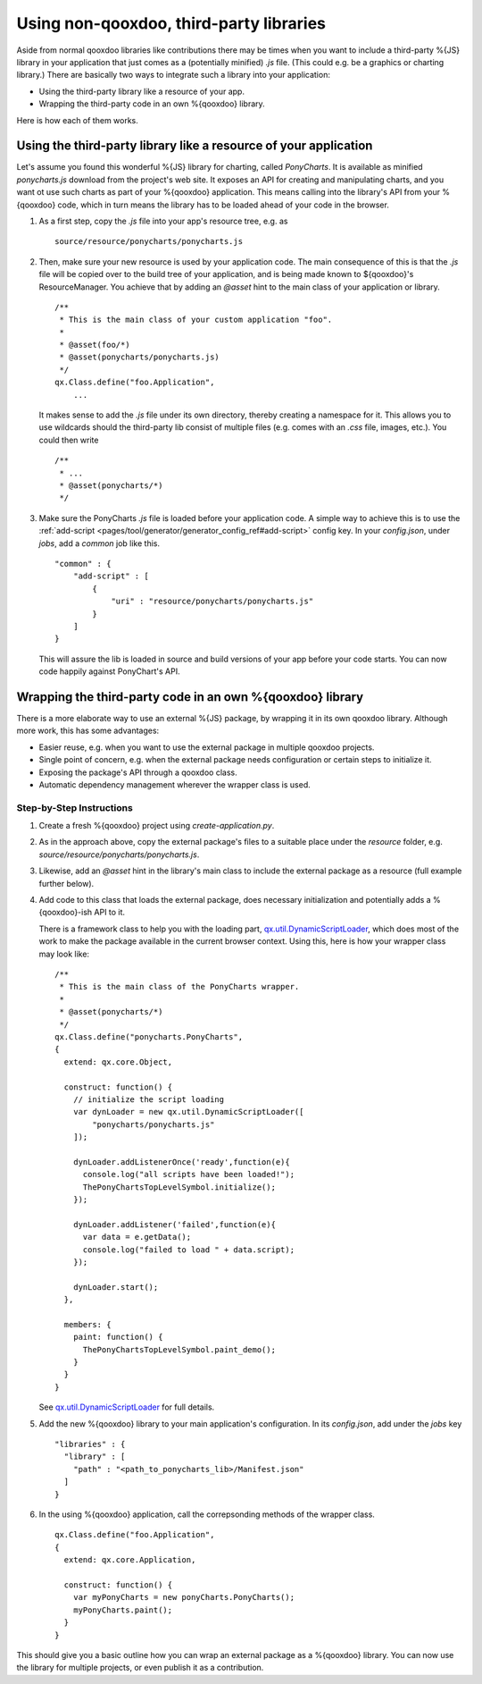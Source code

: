 Using non-qooxdoo, third-party libraries
*****************************************

Aside from normal qooxdoo libraries like contributions there may be times when you want to include a third-party %{JS} library in your application that just comes as a (potentially minified) *.js* file. (This could e.g. be a graphics or charting library.) There are basically two ways to integrate such a library into your application:

- Using the third-party library like a resource of your app.
- Wrapping the third-party code in an own %{qooxdoo} library.

Here is how each of them works.

Using the third-party library like a resource of your application
==================================================================

Let's assume you found this wonderful %{JS} library for charting, called *PonyCharts*. It is available as minified *ponycharts.js* download from the project's web site. It exposes an API for creating and manipulating charts, and you want ot use such charts as part of your %{qooxdoo} application. This means calling into the library's API from your %{qooxdoo} code, which in turn means the library has to be loaded ahead of your code in the browser.

#. As a first step, copy the *.js* file into your app's resource tree, e.g. as

   ::

       source/resource/ponycharts/ponycharts.js

#. Then, make sure your new resource is used by your application code. The main consequence of this is that the *.js* file will be copied over to the build tree of your application, and is being made known to ${qooxdoo}'s ResourceManager. You achieve that by adding an *@asset* hint to the main class of your application or library.

   ::

       /**
        * This is the main class of your custom application "foo".
        *
        * @asset(foo/*)
        * @asset(ponycharts/ponycharts.js)
        */
       qx.Class.define("foo.Application",
           ...
                
   It makes sense to add the *.js* file under its own directory, thereby creating a namespace for it. This allows you to use wildcards should the third-party lib consist of multiple files (e.g. comes with an *.css* file, images, etc.). You could then write

   ::

       /**
        * ...
        * @asset(ponycharts/*)
        */

#. Make sure the PonyCharts *.js* file is loaded before your application code. A simple way to achieve this is to use the :ref:`add-script <pages/tool/generator/generator_config_ref#add-script>` config key. In your `config.json`, under *jobs*, add a *common* job like this.

   ::

       "common" : {
           "add-script" : [
               {
                   "uri" : "resource/ponycharts/ponycharts.js"
               }
           ]
       }

   This will assure the lib is loaded in source and build versions of your app before your code starts. You can now code happily against PonyChart's API.


Wrapping the third-party code in an own %{qooxdoo} library
===========================================================

There is a more elaborate way to use an external %{JS} package, by wrapping it in its own qooxdoo library. Although more work, this has some advantages:

- Easier reuse, e.g. when you want to use the external package in multiple qooxdoo projects.
- Single point of concern, e.g. when the external package needs configuration or certain steps to initialize it.
- Exposing the package's API through a qooxdoo class.
- Automatic dependency management wherever the wrapper class is used.

Step-by-Step Instructions
--------------------------

#. Create a fresh %{qooxdoo} project using `create-application.py`.
#. As in the approach above, copy the external package's files to a suitable place under the `resource` folder, e.g. `source/resource/ponycharts/ponycharts.js`.
#. Likewise, add an `@asset` hint in the library's main class to include the external package as a resource (full example further below).
#. Add code to this class that loads the external package, does necessary initialization and potentially adds a %{qooxdoo}-ish API to it.

   There is a framework class to help you with the loading part, `qx.util.DynamicScriptLoader <http://demo.qooxdoo.org/%{version}/apiviewer/#qx.util.DynamicScriptLoader>`_, which does most of the work to make the package available in the current browser context. Using this, here is how your wrapper class may look like:

   ::

        /**
         * This is the main class of the PonyCharts wrapper.
         *
         * @asset(ponycharts/*)
         */
        qx.Class.define("ponycharts.PonyCharts",
        {
          extend: qx.core.Object,

          construct: function() {
            // initialize the script loading
            var dynLoader = new qx.util.DynamicScriptLoader([
                "ponycharts/ponycharts.js"
            ]);

            dynLoader.addListenerOnce('ready',function(e){
              console.log("all scripts have been loaded!");
              ThePonyChartsTopLevelSymbol.initialize();
            });

            dynLoader.addListener('failed',function(e){
              var data = e.getData();
              console.log("failed to load " + data.script);
            });

            dynLoader.start();
          },

          members: {
            paint: function() {
              ThePonyChartsTopLevelSymbol.paint_demo();
            }
          }
        }

   See `qx.util.DynamicScriptLoader`_ for full details.

#. Add the new %{qooxdoo} library to your main application's configuration. In its *config.json*, add under the *jobs* key

   ::

      "libraries" : {
        "library" : [
          "path" : "<path_to_ponycharts_lib>/Manifest.json"
        ]
      }

#. In the using %{qooxdoo} application, call the correpsonding methods of the wrapper class.

   ::

        qx.Class.define("foo.Application",
        {
          extend: qx.core.Application,

          construct: function() {
            var myPonyCharts = new ponyCharts.PonyCharts();
            myPonyCharts.paint();
          }
        }
 
This should give you a basic outline how you can wrap an external package as a %{qooxdoo} library. You can now use the library for multiple projects, or even publish it as a contribution.
